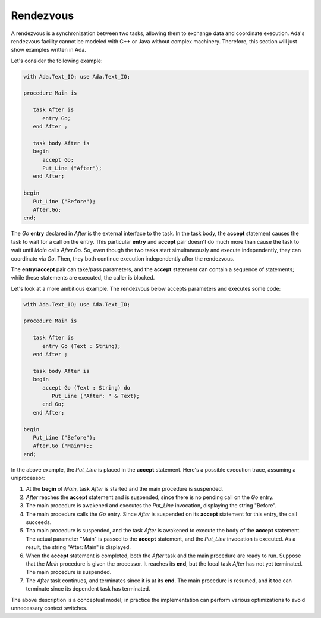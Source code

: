 Rendezvous
==========

.. todo::

   *Check if rendezvous is supported in Java or C++ through an API*

A rendezvous is a synchronization between two tasks, allowing them to exchange data and coordinate execution. Ada's rendezvous facility cannot be modeled with C++ or Java without complex machinery. Therefore, this section will just show examples written in Ada.

Let's consider the following example:

.. code-block:: ada

   with Ada.Text_IO; use Ada.Text_IO;

   procedure Main is

      task After is
         entry Go;
      end After ;

      task body After is
      begin
         accept Go;
         Put_Line ("After");
      end After;

   begin
      Put_Line ("Before");
      After.Go;
   end;

The *Go* **entry** declared in *After* is the external interface to the task. In the task body, the **accept** statement causes the task to wait for a call on the entry. This particular **entry** and **accept** pair doesn't do much more than cause the task to wait until *Main* calls *After.Go*. So, even though the two tasks start simultaneously and execute independently, they can coordinate via *Go*. Then, they both continue execution independently after the rendezvous.

The **entry**\/**accept** pair can take/pass parameters, and the **accept** statement can contain a sequence of statements; while these statements are executed, the caller is blocked.

Let's look at a more ambitious example. The rendezvous below accepts parameters and executes some code:

.. code-block:: ada

   with Ada.Text_IO; use Ada.Text_IO;

   procedure Main is

      task After is
         entry Go (Text : String);
      end After ;

      task body After is
      begin
         accept Go (Text : String) do
            Put_Line ("After: " & Text);
         end Go;
      end After;

   begin
      Put_Line ("Before");
      After.Go ("Main");;
   end;

In the above example, the *Put_Line* is placed in the **accept** statement. Here's a possible execution trace, assuming a uniprocessor:

1. At the **begin** of *Main*, task *After* is started and the main procedure is suspended.

2. *After* reaches the **accept** statement and is suspended, since there is no pending call on the *Go* entry.

3. The main procedure is awakened and executes the *Put_Line* invocation, displaying the string "Before".

4. The main procedure calls the *Go* entry.  Since *After* is suspended on its **accept** statement for this entry, the call succeeds.

5. Tha main procedure is suspended, and the task *After* is awakened to execute the body of the **accept** statement. The actual parameter "Main" is passed to the **accept** statement, and the *Put_Line* invocation is executed. As a result, the string "After: Main" is displayed.

6. When the **accept** statement is completed, both the *After* task and the main procedure are ready to run.  Suppose that the *Main* procedure is given the processor. It reaches its **end**, but the local task *After* has not yet terminated.  The main procedure is suspended.

7. The *After* task continues, and terminates since it is at its **end**.  The main procedure is resumed, and it too can terminate since its dependent task has terminated.

The above description is a conceptual model; in practice the implementation can perform various optimizations to avoid unnecessary context switches.


